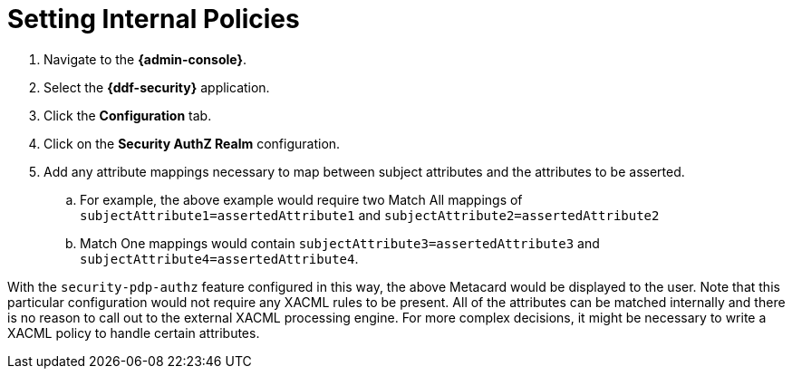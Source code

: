 :title: Setting Internal Policies
:type: subConfiguration
:status: published
:parent: Configuring Catalog Filtering Policies
:summary: Setting Internal Policies.
:order: 00

= Setting Internal Policies

. Navigate to the *{admin-console}*.
. Select the *{ddf-security}* application.
. Click the *Configuration* tab.
. Click on the *Security AuthZ Realm* configuration.
. Add any attribute mappings necessary to map between subject attributes and the attributes to be asserted.
.. For example, the above example would require two Match All mappings of `subjectAttribute1=assertedAttribute1` and `subjectAttribute2=assertedAttribute2`
.. Match One mappings would contain `subjectAttribute3=assertedAttribute3` and `subjectAttribute4=assertedAttribute4`.

With the `security-pdp-authz` feature configured in this way, the above Metacard would be displayed to the user.
Note that this particular configuration would not require any XACML rules to be present.
All of the attributes can be matched internally and there is no reason to call out to the external XACML processing engine.
For more complex decisions, it might be necessary to write a XACML policy to handle certain attributes.

